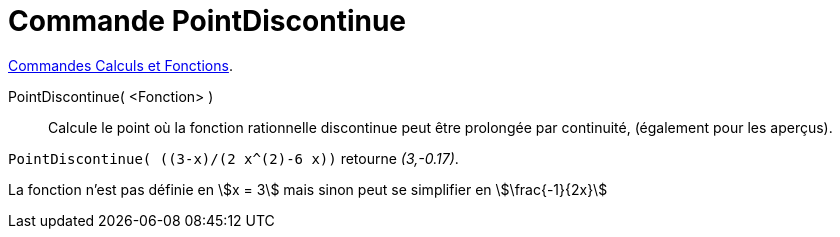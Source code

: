 = Commande PointDiscontinue
:page-en: commands/RemovableDiscontinuity
ifdef::env-github[:imagesdir: /en/modules/ROOT/assets/images]

xref:/commands/Commandes_Calculs_et_Fonctions.adoc[Commandes Calculs et Fonctions].

PointDiscontinue( <Fonction> )::

Calcule le point où la fonction rationnelle discontinue peut être prolongée par continuité, (également pour les aperçus).

[EXAMPLE]
====

`++PointDiscontinue( ((3-x)/(2 x^(2)-6 x))++` retourne _(3,-0.17)_.

La fonction n'est pas définie en stem:[x = 3] mais sinon peut se simplifier en stem:[\frac{-1}{2x}]

====

